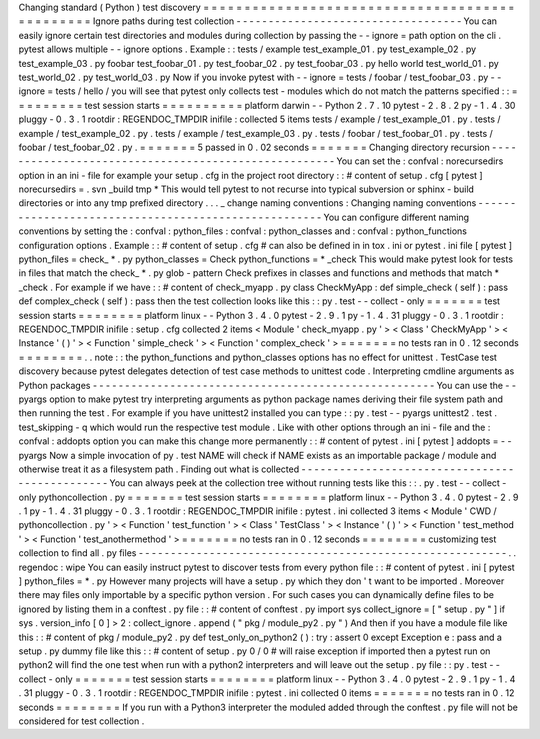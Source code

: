 Changing
standard
(
Python
)
test
discovery
=
=
=
=
=
=
=
=
=
=
=
=
=
=
=
=
=
=
=
=
=
=
=
=
=
=
=
=
=
=
=
=
=
=
=
=
=
=
=
=
=
=
=
=
=
=
=
Ignore
paths
during
test
collection
-
-
-
-
-
-
-
-
-
-
-
-
-
-
-
-
-
-
-
-
-
-
-
-
-
-
-
-
-
-
-
-
-
-
-
You
can
easily
ignore
certain
test
directories
and
modules
during
collection
by
passing
the
-
-
ignore
=
path
option
on
the
cli
.
pytest
allows
multiple
-
-
ignore
options
.
Example
:
:
tests
/
example
test_example_01
.
py
test_example_02
.
py
test_example_03
.
py
foobar
test_foobar_01
.
py
test_foobar_02
.
py
test_foobar_03
.
py
hello
world
test_world_01
.
py
test_world_02
.
py
test_world_03
.
py
Now
if
you
invoke
pytest
with
-
-
ignore
=
tests
/
foobar
/
test_foobar_03
.
py
-
-
ignore
=
tests
/
hello
/
you
will
see
that
pytest
only
collects
test
-
modules
which
do
not
match
the
patterns
specified
:
:
=
=
=
=
=
=
=
=
=
test
session
starts
=
=
=
=
=
=
=
=
=
=
platform
darwin
-
-
Python
2
.
7
.
10
pytest
-
2
.
8
.
2
py
-
1
.
4
.
30
pluggy
-
0
.
3
.
1
rootdir
:
REGENDOC_TMPDIR
inifile
:
collected
5
items
tests
/
example
/
test_example_01
.
py
.
tests
/
example
/
test_example_02
.
py
.
tests
/
example
/
test_example_03
.
py
.
tests
/
foobar
/
test_foobar_01
.
py
.
tests
/
foobar
/
test_foobar_02
.
py
.
=
=
=
=
=
=
=
5
passed
in
0
.
02
seconds
=
=
=
=
=
=
=
Changing
directory
recursion
-
-
-
-
-
-
-
-
-
-
-
-
-
-
-
-
-
-
-
-
-
-
-
-
-
-
-
-
-
-
-
-
-
-
-
-
-
-
-
-
-
-
-
-
-
-
-
-
-
-
-
-
-
You
can
set
the
:
confval
:
norecursedirs
option
in
an
ini
-
file
for
example
your
setup
.
cfg
in
the
project
root
directory
:
:
#
content
of
setup
.
cfg
[
pytest
]
norecursedirs
=
.
svn
_build
tmp
*
This
would
tell
pytest
to
not
recurse
into
typical
subversion
or
sphinx
-
build
directories
or
into
any
tmp
prefixed
directory
.
.
.
_
change
naming
conventions
:
Changing
naming
conventions
-
-
-
-
-
-
-
-
-
-
-
-
-
-
-
-
-
-
-
-
-
-
-
-
-
-
-
-
-
-
-
-
-
-
-
-
-
-
-
-
-
-
-
-
-
-
-
-
-
-
-
-
-
You
can
configure
different
naming
conventions
by
setting
the
:
confval
:
python_files
:
confval
:
python_classes
and
:
confval
:
python_functions
configuration
options
.
Example
:
:
#
content
of
setup
.
cfg
#
can
also
be
defined
in
in
tox
.
ini
or
pytest
.
ini
file
[
pytest
]
python_files
=
check_
*
.
py
python_classes
=
Check
python_functions
=
*
_check
This
would
make
pytest
look
for
tests
in
files
that
match
the
check_
*
.
py
glob
-
pattern
Check
prefixes
in
classes
and
functions
and
methods
that
match
*
_check
.
For
example
if
we
have
:
:
#
content
of
check_myapp
.
py
class
CheckMyApp
:
def
simple_check
(
self
)
:
pass
def
complex_check
(
self
)
:
pass
then
the
test
collection
looks
like
this
:
:
py
.
test
-
-
collect
-
only
=
=
=
=
=
=
=
test
session
starts
=
=
=
=
=
=
=
=
platform
linux
-
-
Python
3
.
4
.
0
pytest
-
2
.
9
.
1
py
-
1
.
4
.
31
pluggy
-
0
.
3
.
1
rootdir
:
REGENDOC_TMPDIR
inifile
:
setup
.
cfg
collected
2
items
<
Module
'
check_myapp
.
py
'
>
<
Class
'
CheckMyApp
'
>
<
Instance
'
(
)
'
>
<
Function
'
simple_check
'
>
<
Function
'
complex_check
'
>
=
=
=
=
=
=
=
no
tests
ran
in
0
.
12
seconds
=
=
=
=
=
=
=
=
.
.
note
:
:
the
python_functions
and
python_classes
options
has
no
effect
for
unittest
.
TestCase
test
discovery
because
pytest
delegates
detection
of
test
case
methods
to
unittest
code
.
Interpreting
cmdline
arguments
as
Python
packages
-
-
-
-
-
-
-
-
-
-
-
-
-
-
-
-
-
-
-
-
-
-
-
-
-
-
-
-
-
-
-
-
-
-
-
-
-
-
-
-
-
-
-
-
-
-
-
-
-
-
-
-
-
You
can
use
the
-
-
pyargs
option
to
make
pytest
try
interpreting
arguments
as
python
package
names
deriving
their
file
system
path
and
then
running
the
test
.
For
example
if
you
have
unittest2
installed
you
can
type
:
:
py
.
test
-
-
pyargs
unittest2
.
test
.
test_skipping
-
q
which
would
run
the
respective
test
module
.
Like
with
other
options
through
an
ini
-
file
and
the
:
confval
:
addopts
option
you
can
make
this
change
more
permanently
:
:
#
content
of
pytest
.
ini
[
pytest
]
addopts
=
-
-
pyargs
Now
a
simple
invocation
of
py
.
test
NAME
will
check
if
NAME
exists
as
an
importable
package
/
module
and
otherwise
treat
it
as
a
filesystem
path
.
Finding
out
what
is
collected
-
-
-
-
-
-
-
-
-
-
-
-
-
-
-
-
-
-
-
-
-
-
-
-
-
-
-
-
-
-
-
-
-
-
-
-
-
-
-
-
-
-
-
-
-
-
-
You
can
always
peek
at
the
collection
tree
without
running
tests
like
this
:
:
.
py
.
test
-
-
collect
-
only
pythoncollection
.
py
=
=
=
=
=
=
=
test
session
starts
=
=
=
=
=
=
=
=
platform
linux
-
-
Python
3
.
4
.
0
pytest
-
2
.
9
.
1
py
-
1
.
4
.
31
pluggy
-
0
.
3
.
1
rootdir
:
REGENDOC_TMPDIR
inifile
:
pytest
.
ini
collected
3
items
<
Module
'
CWD
/
pythoncollection
.
py
'
>
<
Function
'
test_function
'
>
<
Class
'
TestClass
'
>
<
Instance
'
(
)
'
>
<
Function
'
test_method
'
>
<
Function
'
test_anothermethod
'
>
=
=
=
=
=
=
=
no
tests
ran
in
0
.
12
seconds
=
=
=
=
=
=
=
=
customizing
test
collection
to
find
all
.
py
files
-
-
-
-
-
-
-
-
-
-
-
-
-
-
-
-
-
-
-
-
-
-
-
-
-
-
-
-
-
-
-
-
-
-
-
-
-
-
-
-
-
-
-
-
-
-
-
-
-
-
-
-
-
-
-
-
-
.
.
regendoc
:
wipe
You
can
easily
instruct
pytest
to
discover
tests
from
every
python
file
:
:
#
content
of
pytest
.
ini
[
pytest
]
python_files
=
*
.
py
However
many
projects
will
have
a
setup
.
py
which
they
don
'
t
want
to
be
imported
.
Moreover
there
may
files
only
importable
by
a
specific
python
version
.
For
such
cases
you
can
dynamically
define
files
to
be
ignored
by
listing
them
in
a
conftest
.
py
file
:
:
#
content
of
conftest
.
py
import
sys
collect_ignore
=
[
"
setup
.
py
"
]
if
sys
.
version_info
[
0
]
>
2
:
collect_ignore
.
append
(
"
pkg
/
module_py2
.
py
"
)
And
then
if
you
have
a
module
file
like
this
:
:
#
content
of
pkg
/
module_py2
.
py
def
test_only_on_python2
(
)
:
try
:
assert
0
except
Exception
e
:
pass
and
a
setup
.
py
dummy
file
like
this
:
:
#
content
of
setup
.
py
0
/
0
#
will
raise
exception
if
imported
then
a
pytest
run
on
python2
will
find
the
one
test
when
run
with
a
python2
interpreters
and
will
leave
out
the
setup
.
py
file
:
:
py
.
test
-
-
collect
-
only
=
=
=
=
=
=
=
test
session
starts
=
=
=
=
=
=
=
=
platform
linux
-
-
Python
3
.
4
.
0
pytest
-
2
.
9
.
1
py
-
1
.
4
.
31
pluggy
-
0
.
3
.
1
rootdir
:
REGENDOC_TMPDIR
inifile
:
pytest
.
ini
collected
0
items
=
=
=
=
=
=
=
no
tests
ran
in
0
.
12
seconds
=
=
=
=
=
=
=
=
If
you
run
with
a
Python3
interpreter
the
moduled
added
through
the
conftest
.
py
file
will
not
be
considered
for
test
collection
.
